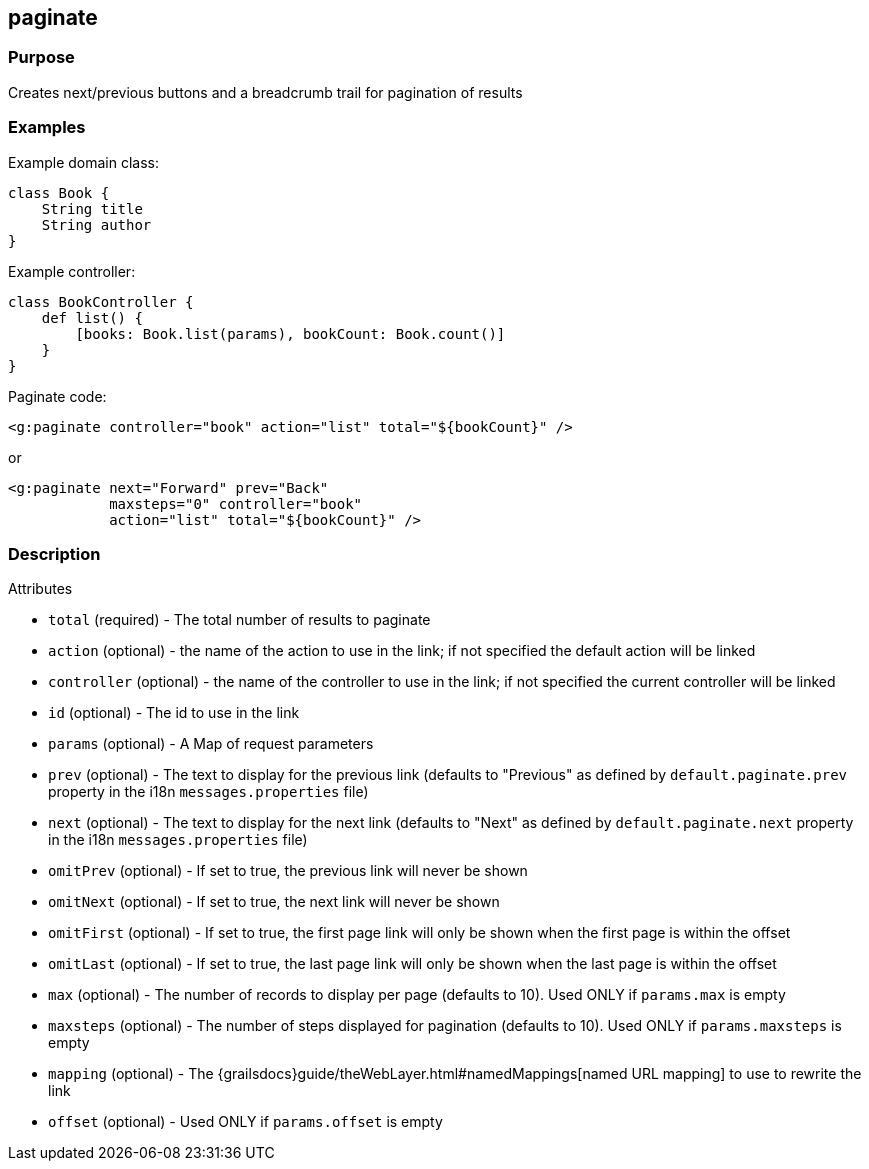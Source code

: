 
== paginate



=== Purpose


Creates next/previous buttons and a breadcrumb trail for pagination of results


=== Examples


Example domain class:

[source,groovy]
----
class Book {
    String title
    String author
}
----

Example controller:

[source,groovy]
----
class BookController {
    def list() {
        [books: Book.list(params), bookCount: Book.count()]
    }
}
----

Paginate code:

[source,xml]
----
<g:paginate controller="book" action="list" total="${bookCount}" />
----

or

[source,xml]
----
<g:paginate next="Forward" prev="Back"
            maxsteps="0" controller="book"
            action="list" total="${bookCount}" />
----


=== Description


Attributes

* `total` (required) - The total number of results to paginate
* `action` (optional) - the name of the action to use in the link; if not specified the default action will be linked
* `controller` (optional) - the name of the controller to use in the link; if not specified the current controller will be linked
* `id` (optional) - The id to use in the link
* `params` (optional) - A Map of request parameters
* `prev` (optional) - The text to display for the previous link (defaults to "Previous" as defined by `default.paginate.prev` property in the i18n `messages.properties` file)
* `next` (optional) - The text to display for the next link (defaults to "Next" as defined by `default.paginate.next` property in the i18n `messages.properties` file)
* `omitPrev` (optional) - If set to true, the previous link will never be shown
* `omitNext` (optional) -  If set to true, the next link will never be shown
* `omitFirst` (optional) -  If set to true, the first page link will only be shown when the first page is within the offset
* `omitLast` (optional) -  If set to true, the last page link will only be shown when the last page is within the offset
* `max` (optional) - The number of records to display per page (defaults to 10). Used ONLY if `params.max` is empty
* `maxsteps` (optional) - The number of steps displayed for pagination (defaults to 10). Used ONLY if `params.maxsteps` is empty
* `mapping` (optional) - The {grailsdocs}guide/theWebLayer.html#namedMappings[named URL mapping] to use to rewrite the link
* `offset` (optional) - Used ONLY if `params.offset` is empty


